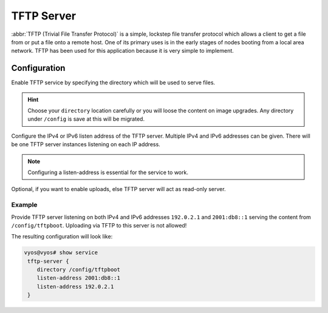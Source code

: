 .. _tftp-server:

###########
TFTP Server
###########

:abbr:`TFTP (Trivial File Transfer Protocol)` is a simple, lockstep file
transfer protocol which allows a client to get a file from or put a file onto
a remote host. One of its primary uses is in the early stages of nodes booting
from a local area network. TFTP has been used for this application because it
is very simple to implement.

Configuration
=============

.. cfgcmd:: set service tftp-server directory '/config/tftpboot'

Enable TFTP service by specifying the directory which will be used to serve
files.

.. hint:: Choose your ``directory`` location carefully or you will loose the
   content on image upgrades. Any directory under ``/config`` is save at this
   will be migrated.

.. cfgcmd:: set service tftp-server listen-address '<address>'

Configure the IPv4 or IPv6 listen address of the TFTP server. Multiple IPv4 and
IPv6 addresses can be given. There will be one TFTP server instances listening
on each IP address.

.. note:: Configuring a listen-address is essential for the service to work.

.. cfgcmd:: set service tftp-server allow-upload

Optional, if you want to enable uploads, else TFTP server will act as read-only
server.

Example
-------

Provide TFTP server listening on both IPv4 and IPv6 addresses ``192.0.2.1`` and
``2001:db8::1`` serving the content from ``/config/tftpboot``. Uploading via
TFTP to this server is not allowed!

The resulting configuration will look like:

.. code-block:: none

  vyos@vyos# show service
   tftp-server {
      directory /config/tftpboot
      listen-address 2001:db8::1
      listen-address 192.0.2.1
   }
